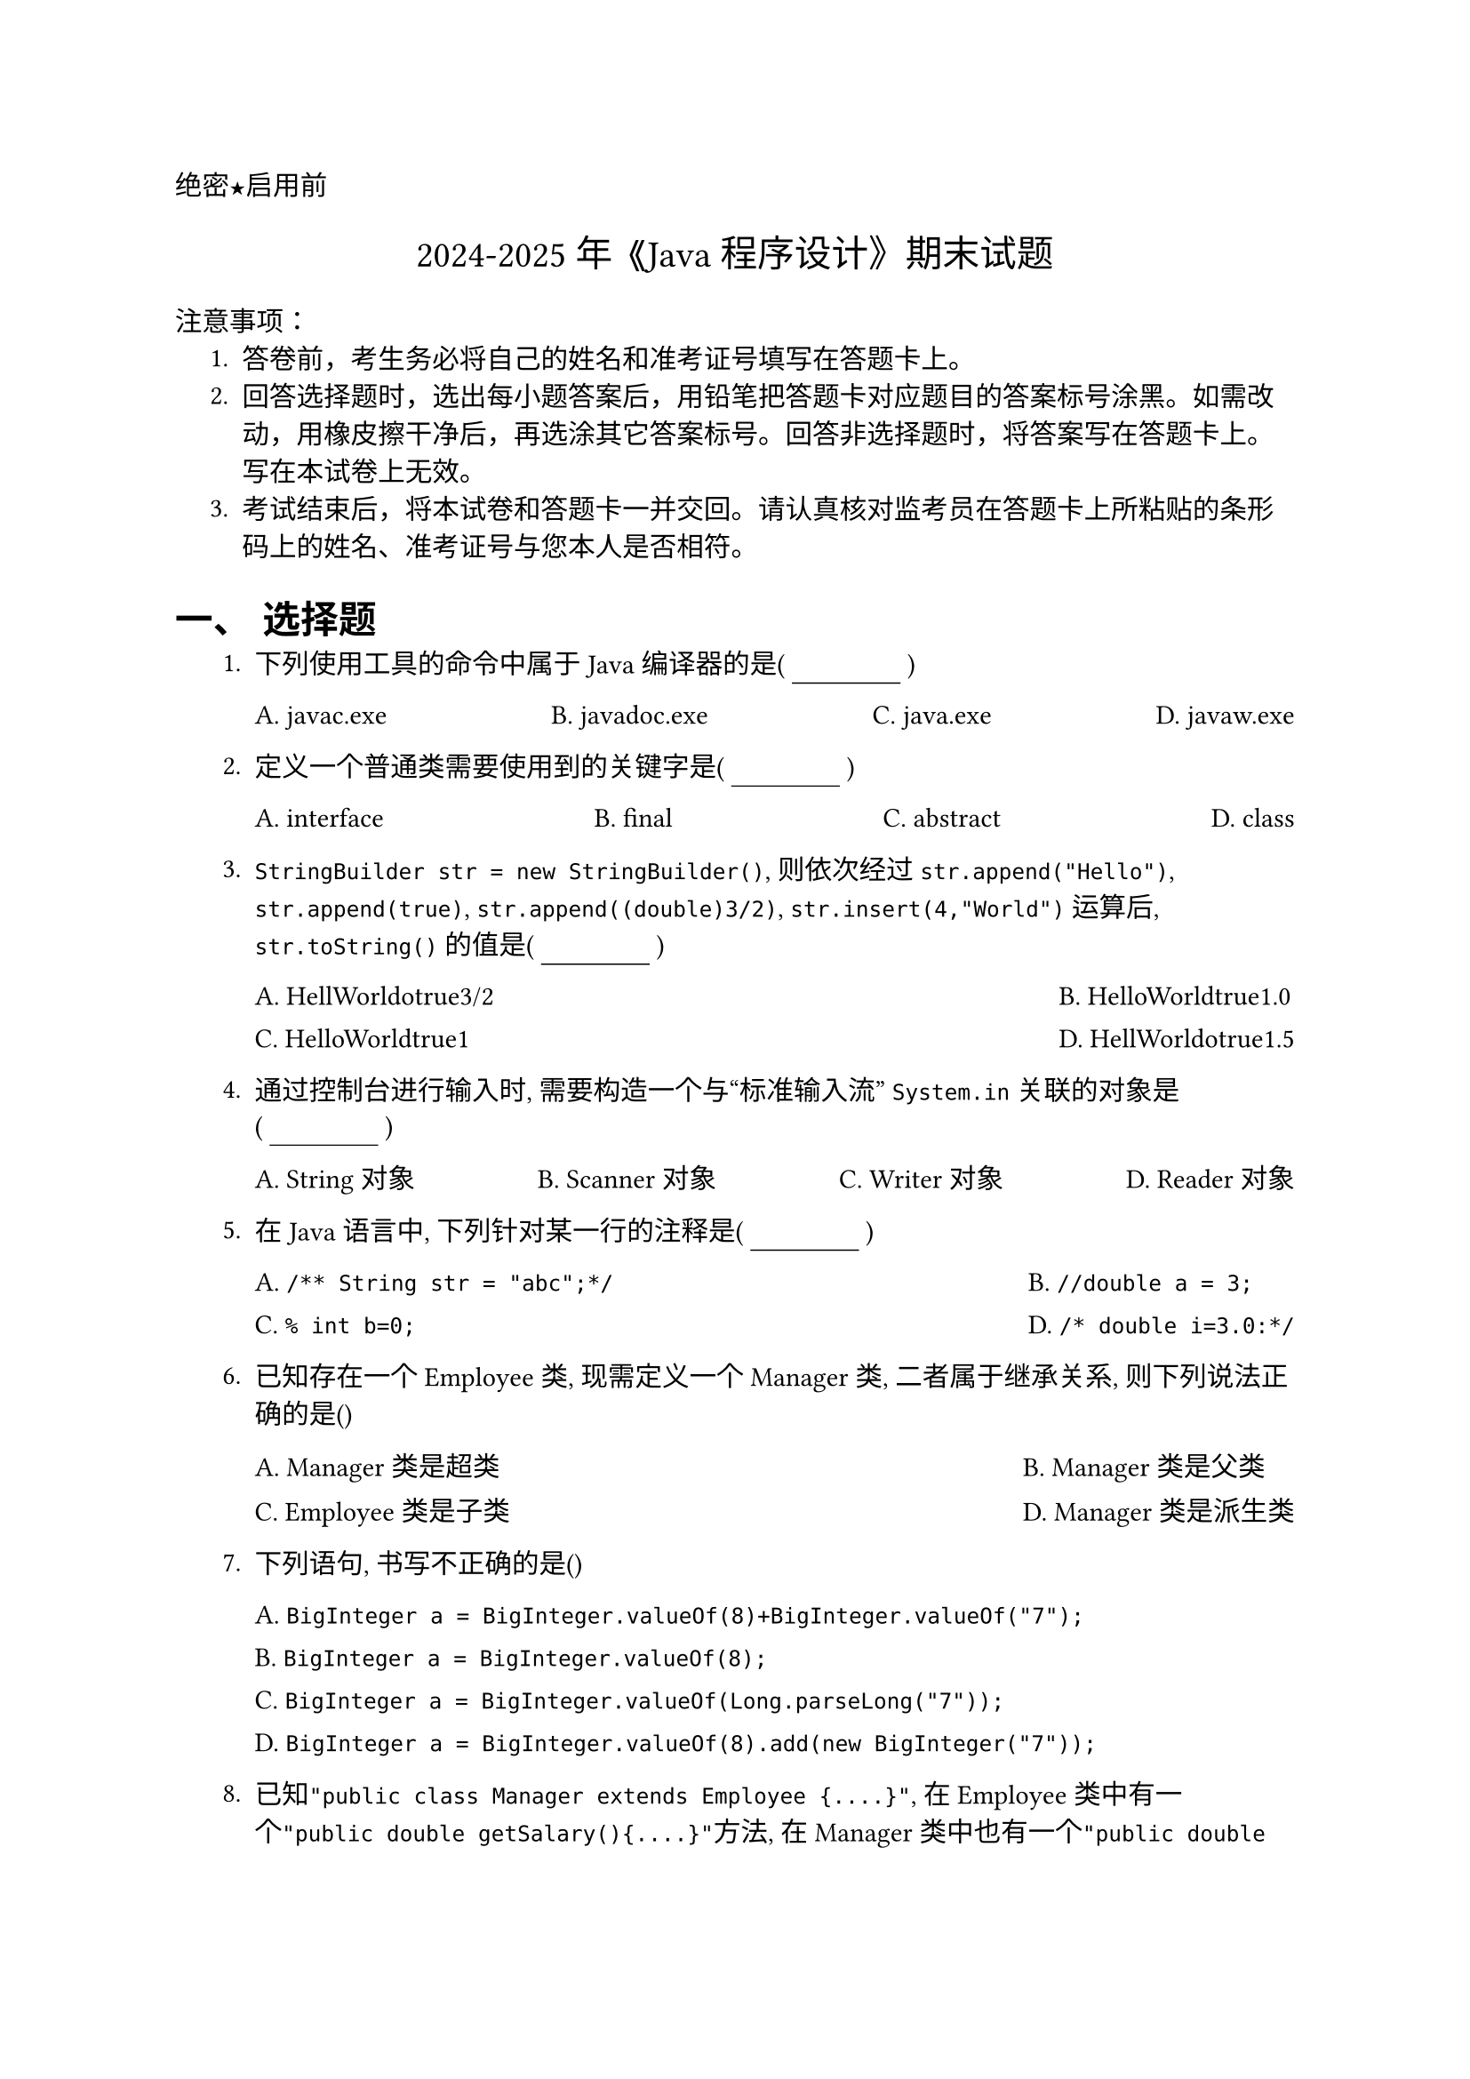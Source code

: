 #set document(title: "2023-2024 年《JAVA 程序设计》期末试题")
#set heading(numbering: "一、")
#set text(font: "PingFang SC")

//这个是选择题要用的横线
#let uline(answer: "", width: 4em) = {
  box(width: width, stroke: (bottom: 0.5pt), outset: (bottom: 4pt))[#answer]
}
//代码块要用这个函数, 如
#let coder(code) = block(
  width: 100%,
  inset: 1em,
  fill: rgb("#F6F8FA"),
  radius: 8pt,
)[#v(-8pt)
  #text(size: 24pt, weight: 900, fill: rgb("#FF5F56"), font: "SF Mono")[#sym.bullet]
  #text(size: 24pt, weight: 900, fill: rgb("#FFBD2E"), font: "SF Mono")[#sym.bullet]
  #text(size: 24pt, weight: 900, fill: rgb("#27C93F"), font: "SF Mono")[#sym.bullet]
  #v(-5pt)
  #text(size: 12pt, font: "SF Mono")[#code]
]
#align(left)[#text(font: "songti SC")[绝密★启用前]]
#align(center, text(15pt)[#text(font: "Songti SC")[2024-2025 年 《Java 程序设计》期末试题]])
#align(center)[#text(size: 1.8em, font: "songti SC")[]]
#text(font:"Heiti SC")[注意事项]：
#set enum(indent: 0.5cm, numbering: "1.")
+ 答卷前，考生务必将自己的姓名和准考证号填写在答题卡上。
+ 回答选择题时，选出每小题答案后，用铅笔把答题卡对应题目的答案标号涂黑。如需改动，用橡皮擦干净后，再选涂其它答案标号。回答非选择题时，将答案写在答题卡上。写在本试卷上无效。
+ 考试结束后，将本试卷和答题卡一并交回。请认真核对监考员在答题卡上所粘贴的条形码上的姓名、准考证号与您本人是否相符。
= 选择题
+ 下列使用工具的命令中属于 Java 编译器的是( #uline() )
  #grid(
    columns: 4,
    gutter: 10pt,
    column-gutter: 1fr,
    [A. javac.exe], [B. javadoc.exe], [C. java.exe], [D. javaw.exe],
  )


+ 定义一个普通类需要使用到的关键字是( #uline() )
  #grid(
    columns: 4,
    gutter: 10pt,
    column-gutter: 1fr,
    [A. interface], [B. final], [C. abstract], [D. class],
  )


+ `StringBuilder str = new StringBuilder()`, 则依次经过 `str.append("Hello")`, `str.append(true)`, `str.append((double)3/2)`, `str.insert(4,"World")` 运算后, `str.toString()` 的值是( #uline() ) // Corrected method calls based on standard StringBuilder usage
  #grid(
    columns: 2, // Options are long
    gutter: 10pt,
    column-gutter: 1fr,
    [A. HellWorldotrue3/2], // 3/2 is 1, (double)3/2 is 1.5. insert at index 4. Hello -> HellWorldo. append(true) -> HellWorldotrue. append(1.5) -> HellWorldotrue1.5
    [B. HelloWorldtrue1.0], // Incorrect double division or insertion point?
    [C. HelloWorldtrue1], // Incorrect division (integer)
    [D. HellWorldotrue1.5], // This seems the most likely intended correct answer based on steps. Let's assume B, C are typo variants.
  )
// Based on calculation: str="Hello" -> "Hellotrue" -> "Hellotrue1.5". insert(4,"World") -> "HellWorldotrue1.5"

+ 通过控制台进行输入时, 需要构造一个与“标准输入流” `System.in` 关联的对象是( #uline() )
  #grid(
    columns: 4,
    gutter: 10pt,
    column-gutter: 1fr,
    [A. String 对象], [B. Scanner 对象], [C. Writer 对象], [D. Reader 对象],
  )


+ 在 Java 语言中, 下列针对某一行的注释是( #uline() )
  #grid(
    columns: 2,
    gutter: 10pt,
    column-gutter: 1fr,
    [A. `/** String str = "abc";*/`], // JavaDoc comment
    [B. `//double a = 3;`], // Single-line comment (Corrected syntax)
    [C. `% int b=0;`], // Not a Java comment
    [D. `/* double i=3.0:*/`], // Multi-line comment
  )


+ 已知存在一个 Employee 类, 现需定义一个 Manager 类, 二者属于继承关系, 则下列说法正确的是()
  #grid(
    columns: 2,
    gutter: 10pt,
    column-gutter: 1fr,
    [A. Manager 类是超类],
    [B. Manager 类是父类],
    [C. Employee 类是子类],
    [D. Manager 类是派生类], // Assuming Manager extends Employee
  )
// If Manager extends Employee, Manager is the derived/subclass. If Employee extends Manager, then A/B correct for Manager, C correct for Employee. Question wording "define a Manager class, the two belong to inheritance" usually implies Manager inherits from Employee.

+ 下列语句, 书写不正确的是()
  #grid(
    columns: 1,
    gutter: 10pt,
    [A. `BigInteger a = BigInteger.valueOf(8)+BigInteger.valueOf("7");`], // Cannot use + operator for BigInteger
    [B. `BigInteger a = BigInteger.valueOf(8);`],
    [C. `BigInteger a = BigInteger.valueOf(Long.parseLong("7"));`], // valueOf doesn't directly take string for number, need parsing or use constructor new BigInteger("7")
    [D. `BigInteger a = BigInteger.valueOf(8).add(new BigInteger("7"));`], // Correct way to add BigIntegers
  )
// BigInteger requires .add() method for addition. Also C is slightly incorrect as valueOf takes long, not string directly. A is definitively wrong due to operator.

+ 已知`"public class Manager extends Employee {....}"`, 在 Employee 类中有一个`"public double getSalary(){....}"`方法, 在 Manager 类中也有一个`"public double getSalary(){....}"`方法, 则`"double s = new Employee(“张三”,40000).getSalary();"` 调用的 `getSalary` 方法是哪个类的方法( #uline() )
  #grid(
    columns: 2,
    gutter: 10pt,
    column-gutter: 1fr,
    [A. Manager类],
    [B. Manager 类或 Employee 类],
    [C. Manager 类和 Employee 类], // Call depends on object type
    [D. Employee类],
  )
// The object created is `new Employee(...)`, so the Employee class's getSalary method is called.

+ 下列关于数组的语句正确的是()
  #grid(
    columns: 1,
    gutter: 10pt,
    [A. `double[]m =new double[-4];`], // Negative array size
    [B. `String[7] m =new String[];`], // Incorrect syntax for declaration and initialization
    [C. `boolean m[]= new boolean[6];`], // Correct syntax
    [D. `int m; m=new double[3];`], // Type mismatch: int variable assigned double array
  )


+ 下列 Java 语言中用于字符串的正确表示形式是
  #grid(
    columns: 4,
    gutter: 10pt,
    column-gutter: 1fr,
    [A. 'abc'], // char literal uses single quotes, only for single characters
    [B. `{'a','b', 'c'}`], // char array initializer
    [C. "abc"], // String literal uses double quotes
    [D. `{"abe", "abc", "abe"}`], // String array initializer
  )


+ 在 Java 的基本数据类型中有 2 种浮点型, 下列占用内存存储空间最大的浮点型是()
  #grid(
    columns: 4,
    gutter: 10pt,
    column-gutter: 1fr,
    [A. byte], [B. float], [C. long], [D. double],
  )
// double (64 bits) > float (32 bits). byte and long are integer types.

+ 在构造对象的过程中, 程序初始化时执行的过程是()
  #grid(
    columns: 1,
    gutter: 10pt,
    [A. “静态属性-->构造方法-->非静态属性”],
    [B. “非静态属性-->构造方法-->静态属性”],
    [C. “静态属性-->非静态属性-->构造方法”], // Static init -> Instance init -> Constructor body
    [D. “非静态属性-->静态属性-->构造方法”],
  )
// Order: Static initializers/blocks (once per class) -> Instance initializers/blocks & field initializations (per object) -> Constructor body (per object).

+ 下列语句执行后, x 的值为()
  #coder(```java
  int a = 4, b = 5, x = 3;
  if (a == --b)
      x = x * b;
  ```)
  #grid(
    columns: 4,
    gutter: 10pt,
    column-gutter: 1fr,
    [A. 12], [B. 20], [C. 3], [D. 15],
  )


+ Java 异常处理机制中, `finally` 块中语句不执行的唯一情况是() // Note: This question is tricky, usually finally *always* executes unless JVM exits.
  #grid(
    columns: 1,
    gutter: 10pt,
    [A. 异常处理代码无异常发生], // Finally executes
    [B. 异常处理代码中执行了 `System.exit(1)` 语句], // JVM exits, finally does not execute
    [C. 异常处理代码中执行了 `continue` 语句], // Finally executes before continue transfers control
    [D. 异常处理代码中执行了 `break` 语句], // Finally executes before break transfers control
  )
// System.exit() terminates the JVM, bypassing the normal execution flow including finally block execution.

+ 下列情况不属于异常的是()
  #grid(
    columns: 4,
    gutter: 10pt,
    column-gutter: 1fr,
    [A. 用户输入错误], // Can lead to exceptions (e.g., InputMismatchException)
    [B. 设备错误], // Can lead to exceptions (e.g., IOException)
    [C. 代码错误], // Syntax errors caught at compile time, runtime errors are exceptions, logical errors are not exceptions. Ambiguous term.
    [D. 数据类型自动转换], // This is a language feature, not an error or exception.
  )
// Automatic type conversion (widening) is a standard operation. Code errors could mean syntax (compile-time) or logic (runtime without exception) or runtime exceptions. A & B often cause exceptions. D is definitely not an exception.

+ 假设要在 ”haut.oop.base” 包中定义一个 Employee 类, 该类中的 public 修饰的成员变量和成员方法只能被同一个包中的类(含当前类)所访问和使用, 下列符合需求的定义是() // Question contradicts itself: public allows access from anywhere, restricted access means default/protected/private. Assuming it means members *without* public modifier should be package-private.
  #grid(
    columns: 1,
    gutter: 10pt,
    [A. `package haut.oop.base; public class Employee { }`], // Public class, accessible everywhere. Default members are package-private.
    [B. `package haut.oop.base; class Employee{ }`], // Default (package-private) class, only accessible within haut.oop.base. All members also restricted to package access by default. This fits the restriction best.
    [C. `public class Employee{ }`], // No package declaration, belongs to default package. Public class.
    [D. `class Employee { }`], // No package declaration, default package. Default class access.
  )
// If the *class itself* and its members need to be restricted to the package, making the class default access (no `public` keyword) achieves this. Public members inside a default class are still only accessible within the package because the class itself isn't visible outside.

+ 假设 x 的初始值为 3, 则经过 `x = x += x -= x *= x` 运算后, 的值为()
  #grid(
    columns: 4,
    gutter: 10pt,
    column-gutter: 1fr,
    [A. 1], [B. 0], [C. -3], [D. 3],
  )
// Evaluated right-to-left:
// x = 3
// x *= x  => x = 3 * 3 = 9
// x -= 9  => x = x - 9 => x = 3 - 9 = -6 (Original x value is used on RHS)
// x += -6 => x = x + (-6) => x = 3 + (-6) = -3 (Original x value is used on RHS)
// x = -3  => x = -3 (Final assignment)

+ 下列程序的输出是()
  #coder(```java
  public static void main(String[] args){
      int[] arr = new int[]{25, 28, 31, 30, 29};
      Arrays.sort(arr);
      System.out.println(Arrays.toString(arr));
  }
  ```)
  #grid(
    columns: 2,
    gutter: 10pt,
    column-gutter: 1fr,
    [A. `[25, 28, 29, 30, 31]`], // Correct output after sorting
    [B. `[25, 28, 29, 30, 31 ]`], // Extra space before last bracket
    [C. `[31, 30, 29, 28, 25]`], // Descending sort?
    [D. `(31, 30, 29, 28, 25)`], // Incorrect format
  )


+ 通过控制台进行输入时, 需要构造一个与“标准输入流” `System.in` 关联的对象是() // Duplicate of Q4? Assuming it might be intended differently, but the answer is the same.
  #grid(
    columns: 4,
    gutter: 10pt,
    column-gutter: 1fr,
    [A. Scanner 对象], [B. Reader 对象], [C. String 对象], [D. Writer 对象],
  )


+ 已知 `"public class Manager extends Employee {....}"`, 在 Employee 中有一个 `"public double getSalary(){...}"` 方法, Manager 也有一个 `"public double getSalary(){...}"` 方法, 则这种现象叫做()
  #grid(
    columns: 2,
    gutter: 10pt,
    column-gutter: 1fr,
    [A. 方法的定义或实现],
    [B. 方法的覆盖或重写], // Subclass provides specific implementation for inherited method
    [C. 方法的重构或实现], // Refactoring is code restructuring, not this
    [D. 方法的继承或派生], // Inheritance allows this, but the phenomenon itself is overriding
  )



= 判断题


+ 类是相同行为和状态的诸多对象的统称。

+ 在对一个 long 型变量进行赋值时, 数字后面要加 L 或 l。
// Required if the number literal itself would exceed the int range, good practice otherwise.
+ 如果类中没有任何构造方法, 系统会自动创建一个不带参数的构造方法。

+ BigInteger 类可以实现任意精度的整数运算。

+ 运算符 && 和 & 是没有区别的。
// && is short-circuit AND, & is logical AND (always evaluates both sides). & is also bitwise AND.
+ 无参数构造器创建的对象, 对象的状态被为适当的默认值。
// Fields get default values (0, 0.0, false, null).
+ 通配符的限定若用 `<? extends Manager>` 来表示, 其含义这个通配符限制为 Manager 类及该类的所有父类型。
// `? extends Manager` means Manager or any *subclass* of Manager (Upper Bounded Wildcard).
+ `import static` 语句可以导入静态方法和静态字段。

+ 在 Java 语言中是不支持单重继承的, 但是可以使用接口机制来实现多重继承的功能。
// Java supports single *class* inheritance but multiple *interface* implementation, effectively achieving a form of multiple inheritance for type. The statement says Java doesn't support single inheritance which is false.
+ 在语句块内部可以访问之前在外部声明的变量。
// Inner blocks can access variables from enclosing blocks (scope rules).
+ 静态成员属于类, 不属于任何单个的对象。

+ 若循环体含有多条语句, 则必须置于一对花括号中, 否则视为语法错误。

+ Collections 是一个接口类, 进一步提供一系列的静态方法, 实现对集合的排序、替换、交换、搜索、拷贝等操作。
// `Collections` is a utility *class* (not interface) providing static methods for operating on collections. `Collection` is the root interface.
+ 子类对父类进行方法覆盖时, 需要返回值类型、函数名和参数列表都一模一样。
// (With allowance for covariant return types since Java 5).
+ 继承 `java.lang.Thread` 类和实现 `java.lang.Runnable` 接口是 Java 中实现多线程的两种方式。

+ 用链接存储结构存储的线性表称为链表。

+ 可以在变量声明的同时对其初始化。

+ 希望把异常向上交给调用这个方法的方法来处理, 可以通过 `throw` 语句来实现。
// `throw` is used to explicitly throw an exception instance. Declaring an exception with `throws` in the method signature indicates it might throw that exception, passing responsibility up.
+ 大数类中静态的 `valueOf` 可实现普通数值向大数的转化。
// `BigInteger.valueOf(long val)` and `BigDecimal.valueOf(double val)` exist.
+ 包的名字放在类文件的开头, 否则为无名包。

= 程序阅读题


+ 写出下列程序的输出
  #coder(```java
  int[] arr = {2, 3, 1, 5, 4, 6};
  Arrays.sort(arr);
  int index = Arrays.binarySearch(arr, 3);
  System.out.println(index);
  ```)


+ 阅读下面程序写出执行结果
  #coder(```java
  int k;
  for(k=1; k<=5; k++){
      if(k>4) break;
      System.out.println("k="+k);
  }
  ```)
  答案:
  ```
  k=1
  k=2
  k=3
  k=4
  ``` // Loop prints for k=1,2,3,4. When k=5, k>4 is true, break executes before println.

+ 数组是表示一个具有相同数据类型的数据元素的集合。在 Java 语言中, 数组被定义为一个对象, 每个元素相当于该对象的数据成员变量, 数组中的元素可以任何数据类型。请结合下面的程序回答后面的问题。
  #coder(```java
  public static void main(String[] args){
      int[][] a = {{1, 2}, {3, 4, 5, 6}, {7, 8, 9}, {}}; // Jagged array
      int len = a.length;
      int col1 = a[0].length;
      int col2 = a[1].length;
      int col3 = a[2].length;
      int col4 = a[3].length;

  }
  ```)
  (1) 上述程序中变量 `len`、`col1`、`col2`、`col3`、`col4` 的值依次是多少?\
  (2) 上述程序中 `a[1][1]`、`a[1][2]`、`a[1][3]` 的值依次是多少?\
  (3) 使用 for 循环语句编写一个程序片段实现对数组 a 中的所有元素进行求和。
#v(13cm)
+ 反转排序是以相反的顺序把原有数组的内容重新排序, 其基本思想是把数组最后一个元素与第一个元素替换, 倒数第二个元素与第二个元素替换, 依此类推, 直到把所有数组元素反转替换。请结合下面的反转排序的程序回答后面的问题。
  #coder(```java
  public class Sorter {
      public static void main(String[] args) {
          int[] arr = {10, 20, 30, 40, 50, 60};
          Sorter sorter = new Sorter();
          sorter.sort(arr);
          System.out.println(Arrays.toString(arr));
      }

      public void sort(int[] p) {
          int temp;
          int len = p.length;
          for (int i = 0; i < len / 2; i++) {
              temp = p[i];        // Line 1
              p[i] = p[len - 1 - i]; // Line 2
              p[len - 1 - i] = temp; // Line 3
          }
      }
  }
  ```)
  (1) 上述 for 循环语句中需填入 3 行代码, 该部分是反转排序的关键步骤, 请完善程序\
  (2) 上述程序执行后, 最终程序的输出是?
#v(10cm)

+ 已知一个类的定义如下, 请根据该类的定义回答后面的问题。
  #coder(```java
  import java.util.*;

  public class Pair<T extends AbstractList<Integer> & List<Integer> & RandomAccess, U> { nteger->Integer
      private T first;
      private U second;

      public Pair(T first, U second) { // Constructor
          this.first = first;
          this.second = second;
      }

      public T getFirst() {
          return first;
      }

      public U getSecond() {
          return second;
      }

      public void setFirst(T newValue) { // Corrected assignment
          first = newValue;
      }

      public void setSecond(U newValue) {
          second = newValue;
      }
  }
  ```)
  (1) 该类用到了 Java 中的什么机制?\
  (2) 在类中 `"T extends AbstractList<Integer> & List<Integer> & RandomAccess"` 和 `"U"` 表示含义分别是什么?\
  (3) 在类的定义中有 `AbstractList<Integer>`、`List<Integer>`、`RandomAccess` 三个类型限定, 这三个限定是 T 必须满足的要求。哪些可以满足? 哪些不可以?\
  (4) 按下列方式使用该类创建对象是否合法:
  ```java
  (a) Pair<ArrayList<Integer>, Double> t = new Pair<ArrayList<Integer>, Double>();
  (b) Pair<ArrayList<String>, Integer> t = new Pair<ArrayList<String>,Integer>();
  (c) Pair<ArrayList<Integer>, Float> t = new Pair<ArrayList<Integer>, Float>();
  ```

#v(7cm)


= 程序设计题
+ 请设计并编写一个同时满足下列所有需求的抽象类:
  #set enum(numbering: "(1)")
  + 该类是抽象类, 类名为 `Shapes`, 其所在的包名为 `oop.core.base`, 该类可以通过 `import` 语句被其他包中的类所访问到;
  + 该类中有两个 `int` 类型的成员变量, 变量名分别为 `width` 和 `height`, 这两个变量可以被同一个包中的类以及该类的所有子类访问到;
  + 该类含有一个构造方法, 该构造方法需传进去两个 `int` 类型的参数, 参数名称分别为 `width`, `height`, 该构造方法使用 `this` 关键字实现了对其成员变量 `width` 和 `height` 的初始化;
  + 该类中含有一个方法名为 `getArea` 的抽象方法, 该方法无输入参数且其返回值为 `double` 类型;
  + 该类中含有一个方法名为 `getPerimeter` 的抽象方法, 该方法无输入参数且其返回值为 `double` 类型。
  #v(6cm)

+ 请设计并编写一个同时满足下列所有需求的类。
  #set enum(numbering: "(1)")
  + 该类的类名为 `Square`, 其包名为 `oop.core`, 该类可以通过 `import` 语句被其他包中的类所访问到, 该类继承了第 1 题中的抽象类 `Shapes`;
  + 该类有一个构造方法, 该构造方法含有两个 `int` 型输入参数, 参数名称分别为 `width`, `height`, 该构造方法通过 `super` 关键字实现了对其父类成员变量的初始化;
  + 该类对其父类的 `getArea` 方法进行了实现, 要求返回面积, 即计算 `width * height` 的值;
  + 该类对其父类的 `getPerimeter` 方法进行了实现, 要求返回周长, 即 `2 * (width + height)` 的值。

#v(6cm)
+ 请设计并编写一个满足下列需求的接口。 // Re-interpreting the request based on common patterns
  (1) 定义一个接口 `Shapes`, 其所在的包名为 `oop.core.base`;
  (2) 定义返回值为 `double` 类型并且无输入参数的 public 抽象方法, 其中方法名为 `getArea`;
  (3) 定义返回值为 `double` 类型并且无输入参数的 public 抽象方法, 其中方法名为 `getPerimeter`。

+ 请设计并编写一个同时满足下列所有需求的类。
  (1) 定义一个 public 类 `Square`, 其包名为 `oop.core`, 且该类实现了第 1 题中的接口 `Shapes`; // Assuming this refers to the interface described above now
  (2) 在类 `Square` 中定义两个 `double` 类型的 public 成员变量, 其中成员变量名为: `width`, `height`;
  (3) 用带有两个形式参数的 public 构造方法对 `Square` 类中的成员变量进行初始化, 其中形式参数名为: `width`, `height`;
  (4) 在 `Square` 类中对 `getArea` 方法进行实现, 返回面积, 即 `width * height`;
  (5) 在 `Square` 类中对 `getPerimeter` 方法进行实现, 返回周长, 即 `2 * (width + height)`。

+ 在第 1 题和第 2 题的基础之上, 仔细阅读程序, 写出下列程序的输出结果。

